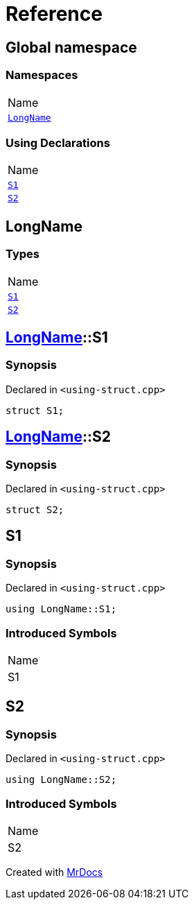 = Reference
:mrdocs:

[#index]
== Global namespace

=== Namespaces

[cols=1]
|===
| Name
| link:#LongName[`LongName`] 
|===

=== Using Declarations

[cols=1]
|===
| Name
| link:#S1[`S1`] 
| link:#S2[`S2`] 
|===

[#LongName]
== LongName

=== Types

[cols=1]
|===
| Name
| link:#LongName-S1[`S1`] 
| link:#LongName-S2[`S2`] 
|===

[#LongName-S1]
== link:#LongName[LongName]::S1

=== Synopsis

Declared in `&lt;using&hyphen;struct&period;cpp&gt;`

[source,cpp,subs="verbatim,replacements,macros,-callouts"]
----
struct S1;
----

[#LongName-S2]
== link:#LongName[LongName]::S2

=== Synopsis

Declared in `&lt;using&hyphen;struct&period;cpp&gt;`

[source,cpp,subs="verbatim,replacements,macros,-callouts"]
----
struct S2;
----

[#S1]
== S1

=== Synopsis

Declared in `&lt;using&hyphen;struct&period;cpp&gt;`

[source,cpp,subs="verbatim,replacements,macros,-callouts"]
----
using LongName::S1;
----

=== Introduced Symbols

[cols=1]
|===
| Name
| S1
|===

[#S2]
== S2

=== Synopsis

Declared in `&lt;using&hyphen;struct&period;cpp&gt;`

[source,cpp,subs="verbatim,replacements,macros,-callouts"]
----
using LongName::S2;
----

=== Introduced Symbols

[cols=1]
|===
| Name
| S2
|===


[.small]#Created with https://www.mrdocs.com[MrDocs]#
